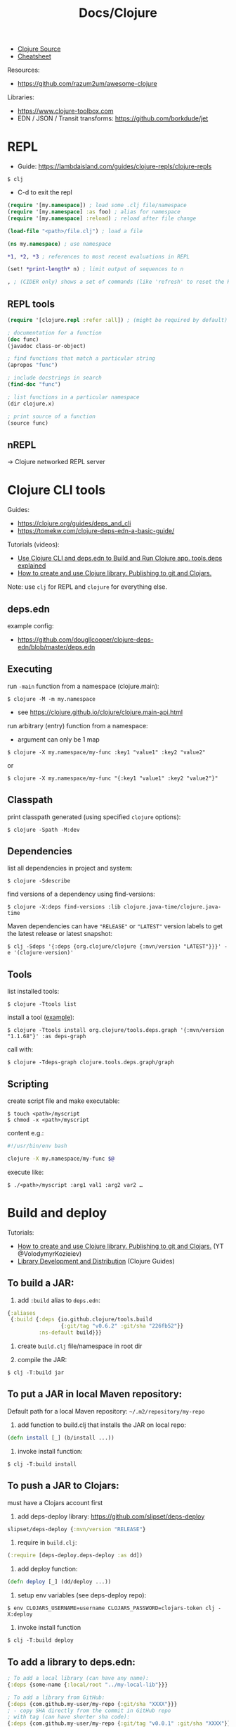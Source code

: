 #+title: Docs/Clojure

- [[https://github.com/clojure/clojure/tree/master/src/jvm/clojure/lang][Clojure Source]]
- [[https://clojure.org/api/cheatsheet][Cheatsheet]]

Resources:
- https://github.com/razum2um/awesome-clojure

Libraries:
- https://www.clojure-toolbox.com
- EDN / JSON / Transit transforms: https://github.com/borkdude/jet


* REPL

- Guide: https://lambdaisland.com/guides/clojure-repls/clojure-repls

: $ clj
- C-d to exit the repl

#+begin_src clojure
(require '[my.namespace]) ; load some .clj file/namespace
(require '[my.namespace] :as foo) ; alias for namespace
(require '[my.namespace] :reload) ; reload after file change

(load-file "<path>/file.clj") ; load a file

(ns my.namespace) ; use namespace

*1, *2, *3 ; references to most recent evaluations in REPL

(set! *print-length* n) ; limit output of sequences to n

, ; (CIDER only) shows a set of commands (like 'refresh' to reset the REPL state)
#+end_src

** REPL tools

#+begin_src clojure
(require '[clojure.repl :refer :all]) ; (might be required by default)

; documentation for a function
(doc func)
(javadoc class-or-object)

; find functions that match a particular string
(apropos "func")

; include docstrings in search
(find-doc "func")

; list functions in a particular namespace
(dir clojure.x)

; print source of a function
(source func)
#+end_src

** nREPL
-> Clojure networked REPL server


* Clojure CLI tools

Guides:
- https://clojure.org/guides/deps_and_cli
- https://tomekw.com/clojure-deps-edn-a-basic-guide/

Tutorials (videos):
- [[https://www.youtube.com/watch?v=8aCO_wNuScQ][Use Clojure CLI and deps.edn to Build and Run Clojure app. tools.deps explained]]
- [[https://www.youtube.com/watch?v=OG_MYSGzSHo][How to create and use Clojure library. Publishing to git and Clojars.]]

Note: use ~clj~ for REPL and ~clojure~ for everything else.

** deps.edn

example config:
- https://github.com/dougllcooper/clojure-deps-edn/blob/master/deps.edn

** Executing

run ~-main~ function from a namespace (clojure.main):
: $ clojure -M -m my.namespace
- see https://clojure.github.io/clojure/clojure.main-api.html

run arbitrary (entry) function from a namespace:
- argument can only be 1 map
: $ clojure -X my.namespace/my-func :key1 "value1" :key2 "value2"
or
: $ clojure -X my.namespace/my-func "{:key1 "value1" :key2 "value2"}"

** Classpath

print classpath generated (using specified ~clojure~ options):
: $ clojure -Spath -M:dev

** Dependencies

list all dependencies in project and system:
: $ clojure -Sdescribe

find versions of a dependency using find-versions:
: $ clojure -X:deps find-versions :lib clojure.java-time/clojure.java-time

Maven dependencies can have ~"RELEASE"~ or ~"LATEST"~ version labels to get the
latest release or latest snapshot:
: $ clj -Sdeps '{:deps {org.clojure/clojure {:mvn/version "LATEST"}}}' -e '(clojure-version)'

** Tools

list installed tools:
: $ clojure -Ttools list

install a tool ([[https://github.com/clojure/tools.deps.graph][example]]):
: $ clojure -Ttools install org.clojure/tools.deps.graph '{:mvn/version "1.1.68"}' :as deps-graph

call with:
: $ clojure -Tdeps-graph clojure.tools.deps.graph/graph

** Scripting

create script file and make executable:
: $ touch <path>/myscript
: $ chmod -x <path>/myscript

content e.g.:
#+begin_src bash
#!/usr/bin/env bash

clojure -X my.namespace/my-func $@
#+end_src

execute like:
: $ ./<path>/myscript :arg1 val1 :arg2 var2 …


* Build and deploy

Tutorials:
- [[https://www.youtube.com/watch?v=OG_MYSGzSHo][How to create and use Clojure library. Publishing to git and Clojars.]]
  (YT @VolodymyrKozieiev)
- [[https://clojure-doc.org/articles/ecosystem/libraries_authoring/][Library Development and Distribution]]
  (Clojure Guides)

** To build a JAR:

1. add ~:build~ alias to =deps.edn=:
#+begin_src clojure
{:aliases
 {:build {:deps {io.github.clojure/tools.build
                 {:git/tag "v0.6.2" :git/sha "226fb52"}}
          :ns-default build}}}
#+end_src

2. create =build.clj= file/namespace in root dir

3. compile the JAR:
: $ clj -T:build jar

** To put a JAR in local Maven repository:

Default path for a local Maven repository:
=~/.m2/repository/my-repo=

1. add function to build.clj that installs the JAR on local repo:
#+begin_src clojure
(defn install [_] (b/install ...))
#+end_src

2. invoke install function:
: $ clj -T:build install

** To push a JAR to Clojars:

must have a Clojars account first

1. add deps-deploy library: https://github.com/slipset/deps-deploy
#+begin_src clojure
slipset/deps-deploy {:mvn/version "RELEASE"}
#+end_src

2. require in =build.clj=:
#+begin_src clojure
(:require [deps-deploy.deps-deploy :as dd])
#+end_src

3. add deploy function:
#+begin_src clojure
(defn deploy [_] (dd/deploy ...))
#+end_src

4. setup env variables (see deps-deploy repo):
: $ env CLOJARS_USERNAME=username CLOJARS_PASSWORD=clojars-token clj -X:deploy

5. invoke install function
: $ clj -T:build deploy

** To add a library to deps.edn:

#+begin_src clojure
; To add a local library (can have any name):
{:deps {some-name {:local/root "../my-local-lib"}}}

; To add a library from GitHub:
{:deps {com.github.my-user/my-repo {:git/sha "XXXX"}}}
; - copy SHA directly from the commit in GitHub repo
; with tag (can have shorter sha code):
{:deps {com.github.my-user/my-repo {:git/tag "v0.0.1" :git/sha "XXXX"}}}

; To add a local JAR package:
{:deps {some-name {:local/root "../my-local-lib/target/my-lib-0.0.1.jar"}}}

; To add a JAR, installed on local or remote Maven repo:
{:deps {repo-name {:mvn/version "0.0.1"}}}
#+end_src

** To build an uberjar (using Neil)
:PROPERTIES:
:ID: uberjar
:END:

needs tools.build
: $ neil add build
- adds tools.build =build.clj= file and :build alias

assumes project is under version control, so:
(actually might not be necessary anymore)
: $ git init
: $ git add deps.edn src test
: $ git commit -m "initial commit"

add ~(:gen-class)~ to namespace:
#+begin_src clojure
(ns myproject.core
  (:gen-class))
#+end_src

add ~:main '<entry-ns>~ in the call to b/uber:
#+begin_src clojure
(b/uber {:class-dir class-dir
         :uber-file uber-file
         :basis basis
         :main 'myproject.core})
#+end_src

to compile the uberjar:
: $ clojure -T:build uber

run like
: $ java -jar target/lib1-1.2.1-standalone.jar

(?) Mac OSX: to create .app from Uberjar:
https://github.com/TheInfiniteKind/appbundler/

*** Compile uberjar to native image with GRAALVM and babashka

after creating the uberjar, compile to native image like this:
: $GRAALVM_17_HOME/bin/native-image -jar target/my-project-standalone.jar --no-fallback --initialize-at-build-time=clojure,my-project my-project

-> compiles Java class files to machine code


* Tests

- cognitect test-runner: https://github.com/cognitect-labs/test-runner
- for ClojureScript (same interface): https://github.com/Olical/cljs-test-runner


* Neil
https://github.com/babashka/neil

Tutorial:
- https://blog.michielborkent.nl/new-clojure-project-quickstart.html

: $ brew install babashka/brew/neil

** Create new projects

: $ neil new --name <name>
- same as ~… new scratch …~

: $ neil new app --name <name>

** Adding dependencies

search Clojars for a string in any attribute of an artifact:
: $ neil dep search <string>
- example: `"file system"`

: $ neil dep add :lib <lib-ns> :version <lib-version>
- example: `babashka/fs :version 0.1.6`

** Adding licenses
-> uses Github's license API

search for licenses:
: $ neil license list
: $ neil license list <string>
- example: `"lesser general"`

add a LICENSE file:
: $ neil license add <license-name>
: $ neil license add :license <name> :file <file>
- examples: `epl-1.0` , `:license mit :file myproj/license.txt`

** Adding cognitect test runner

add to deps.edn:
: $ neil add test

needs tests like =./test/myproject/core_test.clj=:
#+begin_src clojure
(ns myproject.core-test
  (:require [clojure.test :as t :refer [deftest is testing]]))

(deftest failing-test
  (testing "TODO: fix test"
    (is (= 3 4))))
#+end_src

to run all tests:
: $ clojure -M:test
to run a single test:
: $ clojure -M:test -v my.namespace-test/somefn-test

** Adding nrepl support

add to deps.edn:
: $ neil add nrepl

to start nrepl server (use jack-in instead if possible):
: $ clojure -M:nrepl

** Adding tools.build

: $ neil add build
- adds tools.build =build.clj= file and :build alias
- e.g. [[id:uberjar][to build an uberjar]]
** Managing versions
To get the current neil and project version:
: neil version

To set the current project version:
: neil version set <version>
- sets the ~:version~ key in =deps.edn=:
  - ~:aliases {:neil {:project {:version "..."}}}~
- *note:* creates a commit together with a version tag, which requires a clean
  working directory (unless ~--force~ is provided as an option)

To disable commit and tag creation use ~--no-tag~ option:
: neil version set <version> --no-tag

To increment the semantic version number:
: neil version major|minor|patch
- works like ~version set~

To just create a commit and tag for the current project version:
: neil version tag
- *warning:* will create a commit with all staged files
- requires that there are no unstaged files

* Babashka

Docs: https://book.babashka.org

Start nREPL server
: $ bb nrepl-server

** Executing

to evaluate an expression:
: $ bb -e '(+ 1 2 3)'

to run a script:
: $ bb -f script.clj

scripts can have shebangs to invoke them directly:
: #!/usr/bin/env bb
: (+ 1 2 3)

to execute ~-main~ function:
: $ bb -m my.namespace

to invoke a function using babashka CLI (example):
: $ bb -x clojure.core/identity --hello there
: {:hello "there"}
similar to:
: $ clojure -X clojure.core/identity '{:hello "there"}'
but converts Unix-style arguments to Clojure maps

** Tasks

to show available tasks:
: $ bb tasks

to run a task:
: $ bb <taskname>

*** Adding tasks for tests

https://blog.michielborkent.nl/babashka-test-runner.html

in =bb.edn=:
#+begin_src clojure
{:tasks
 {test:clj {:doc "Run clj tests"
            :extra-paths ["test"]
            :task (do (println "Clojure tests:")
                      (clojure "-M:test"))}
  test:bb {:doc "Run bb tests"
           :extra-paths ["test"]
           :extra-deps {io.github.cognitect-labs/test-runner
                        {:git/tag "v0.5.1" :git/sha "dfb30dd"}}
           :task (do (println "Babashka tests:")
                     (exec 'cognitect.test-runner.api/test))
           :exec-args {:dirs ["test"]}
           :org.babashka/cli {:coerce {:nses [:symbol]
                                       :vars [:symbol]}}}}}
#+end_src

run Clojure tests like this:
: $ bb test:clj

run Babashka tests like this:
: $ bb test:bb
: $ bb test:bb --vars my.namespace-test/some-fn-test
: $ bb test:bb --nses my.namespace-test

*** Adding tasks for native compilation with GraalVM

#+begin_src clojure
{…
 :tasks
 {:requires ([babashka.fs :as fs])
  uberjar {:task
           (when (seq (fs/modified-since "target/myproj-standalone.jar"
                                         ["src"]))
             (clojure "-T:build uber"))}
  native-image {:doc "Creating native image"
                :depends [uberjar] ;; <- calls this first
                :task
                (let [graalvm-home (System/getenv "GRAALVM_17_HOME")
                      native-image (str (fs/file graalvm-home
                                                 "bin" "native-image"))]
                  (shell native-image
                         "-jar" "target/myproj-standalone.jar"
                         "--no-fallback"
                         "--initialize-at-build-time=clojure,myproj"
                         ;; binary name:
                         "myproj"))}}}
#+end_src

optionally use this util to automate build-time options:
- https://github.com/clj-easy/graal-build-time

then just call:
: $ bb native-image

*** Using Unix-style task-arguments with babashka-cli

#+begin_src clojure
{:tasks
 mytask {;; exec … -> bb -x …
         :task (exec 'some.namespace/some-fn)
         ;; default arguments for exec call:
         :exec-args {:some-arg (my-expr …)}
         ;; cli arguments:
         :org.babashka/cli {:coerce {:myarg [:int]
                                     …}
                            :alias {:m :myarg
                                    …}}}}
#+end_src

calling:
: $ bb mytask -m 42
will evaluate ~'some.namespace/some-fn~
with ~{:some-arg (my-expr …) :m 42 …}~

*** Using external functions in tasks

#+begin_src clojure
;; create a file, e.g. =bb/tasks.clj=:
(ns tasks)
(defn my-fn [_] …)

;; in bb.edn:
{;; add directory to classpath:
 :paths ["src" "bb"]
 :tasks
 ;; require namespace:
 {:requires ([tasks])
  my-task {;; call function:
           :task (tasks/my-fn {})}}}
#+end_src

* FlowStorm

- ctrl+l -> clear all recordings

| Command         | Description                               |
|-----------------+-------------------------------------------|
| :dbg            | start debugger                            |
| :last           | go to last recording                      |
| :ex             | jump before the last exception            |
| :rec / :stop    | resume / pause tracing                    |
| :inst / :noinst | enable / disable compiler instrumentation |
|                 |                                           |
- ~:noinst~ will not remove instrumentation from already loaded functions, they
  will have to be re-evaluated

** Config for Clojure (ClojureStorm)
https://jpmonettas.github.io/flow-storm-debugger/user_guide.html#_clojurestorm

In =deps.edn=:
#+begin_src clojure
{:classpath-overrides {org.clojure/clojure nil}
 :extra-deps {com.github.jpmonettas/clojure {:mvn/version "LATEST-AVAILABLE-VERSION"}
              com.github.jpmonettas/flow-storm-dbg {:mvn/version "LATEST-AVAILABLE-VERSION"}}
 :jvm-opts ["-Dflowstorm.startRecording=true"
            "-Dclojure.storm.instrumentEnable=true"
            "-Dclojure.storm.instrumentOnlyPrefixes=YOUR-PROJECT-TOP-NS"]}
#+end_src

** Config for ClojureScript
https://jpmonettas.github.io/flow-storm-debugger/user_guide.html#_clojurescript

In =shadow-cljs=:
#+begin_src clojure
{:dependencies [[com.github.jpmonettas/flow-storm-inst "RELEASE"]]
 :nrepl        {:port 9000}  ; optional
 :builds       {:<build-id> {:devtools {:preloads [flow-storm.api]}}}}
 #+end_src

#+begin_src shell
clj -Sforce -Sdeps '{:deps {com.github.jpmonettas/flow-storm-dbg {:mvn/version "RELEASE"}}}' -X flow-storm.debugger.main/start-debugger :port 9000 :repl-type :shadow :build-id :<build-id>
#+end_src


** Instrumentation

Disabling instrumentation is useful when you want to measure performance or
in any other situation where you don't want instrumentation. If you start
ClojureStorm with disabled instrumentation it should be exactly the vanilla
Clojure compiler.

JVM opts
- ~-Dclojure.storm.instrumentOnlyPrefixes~
- ~-Dclojure.storm.instrumentSkipPrefixes~

If you start the jvm with
~-Dclojure.storm.instrumentOnlyPrefixes=my-project,lib1,lib2.core~ it means
that all functions under ~my-project.*~, ~lib.*~ and ~lib2.core.*~ will get
instrumented, everything else will be skipped and be compiled exactly like
with the vanilla Clojure compiler.

On the other side you have ~-Dclojure.storm.instrumentSkipPrefixes~ to specify
what to skip instead of what to instrument, in case you want to instrument
everything but certain libs.

Everything under ~clojure.*~ will be un-instrumented by default, but if you
set the right prefixes you can then re-eval the ~clojure.*~ functions you are
interested in and instrument them.



* Editor support

Emacs:
- CIDER
  (Doom Emacs: uncomment "clojure" in init.el)

Neovim extension:
- clonjure (https://github.com/Olical/conjure)

VS Code extension:
- Calva
  (note: has some problems with Vim extension, see https://calva.io/vim/)

** Leiningen

: $ brew install leiningen

: $ lein
- installs Leiningen on the first run

to start the repl:
: $ lein repl
- ~(exit)~ to exit the repl

: $ lein new <name>
: $ lein new app <name>

to run Leiningen app (needs :main namespace in project.clj!):
: $ lein run

to create standalone executable:
: $ lein uberjar
- clean & uberjar: ~lein do clean, uberjar~
run like:
: $ java -jar <path>/...-standalone.jar

bundle executable package with JRT:
: $ jpackage --input ./target/uberjar/ --main-jar <name>-0.1.0-SNAPSHOT-standalone.jar

print dependency tree for the project:
: $ lein deps :tree

*** project.clj (Leiningen)

large annotated example to look for settings:
- https://github.com/technomancy/leiningen/blob/master/sample.project.clj
